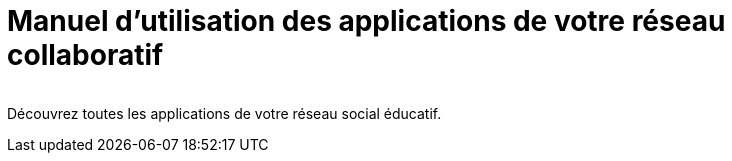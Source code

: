 
= Manuel d’utilisation des applications de votre réseau collaboratif

image:/assets/ode-logo.png[alt=""]

Découvrez toutes les applications de votre réseau social éducatif.